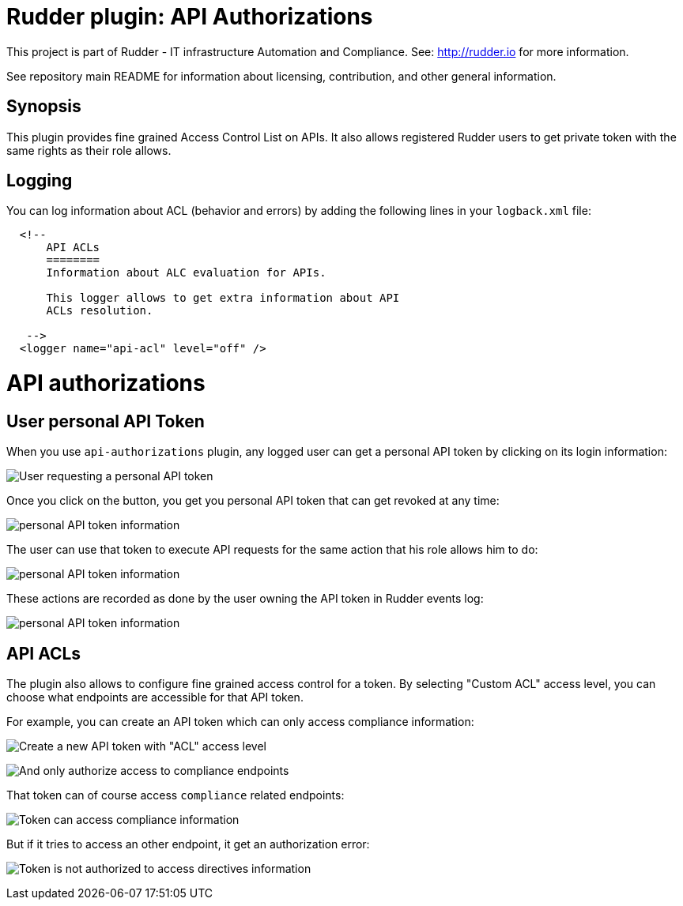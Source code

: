 # Rudder plugin: API Authorizations

This project is part of Rudder - IT infrastructure Automation and Compliance.
See: http://rudder.io for more information.

See repository main README for information about licensing, contribution, and
other general information.


== Synopsis

This plugin provides fine grained Access Control List on APIs.
It also allows registered Rudder users to get private token with the same
rights as their role allows.

== Logging

You can log information about ACL (behavior and errors) by adding the following lines in your ```logback.xml``` file:


```

  <!--
      API ACLs
      ========
      Information about ALC evaluation for APIs.

      This logger allows to get extra information about API
      ACLs resolution.

   -->
  <logger name="api-acl" level="off" />
```

// Everything after this line goes into Rudder documentation
// ====doc====

[[api-authorizations]]

= API authorizations

== User personal API Token

When you use `api-authorizations` plugin, any logged user can get a personal API token by clicking on
its login information:

image:api-authorizations/api-authorizations-user-no-token.png[User requesting a personal API token]

Once you click on the button, you get you personal API token that can get revoked at any time:

image:api-authorizations/api-authorizations-user-with-token.png[personal API token information]

The user can use that token to execute API requests for the same action that his role allows him to do:

image:api-authorizations/api-authorizations-user-curl.png[personal API token information]

These actions are recorded as done by the user owning the API token in Rudder events log:

image:api-authorizations/api-authorizations-user-event-log.png[personal API token information]


== API ACLs

The plugin also allows to configure fine grained access control for a token. By selecting
"Custom ACL" access level, you can choose what endpoints are accessible for that API token.

For example, you can create an API token which can only access compliance information:

image:api-authorizations/api-authorizations-new-token-description.png[Create a new API token with "ACL" access level]

image:api-authorizations/api-authorizations-new-token-acl.png[And only authorize access to compliance endpoints]

That token can of course access `compliance` related endpoints:

image:api-authorizations/api-authorizations-curl-success.png[Token can access compliance information]

But if it tries to access an other endpoint, it get an authorization error:

image:api-authorizations/api-authorizations-curl-error.png[Token is not authorized to access directives information]

